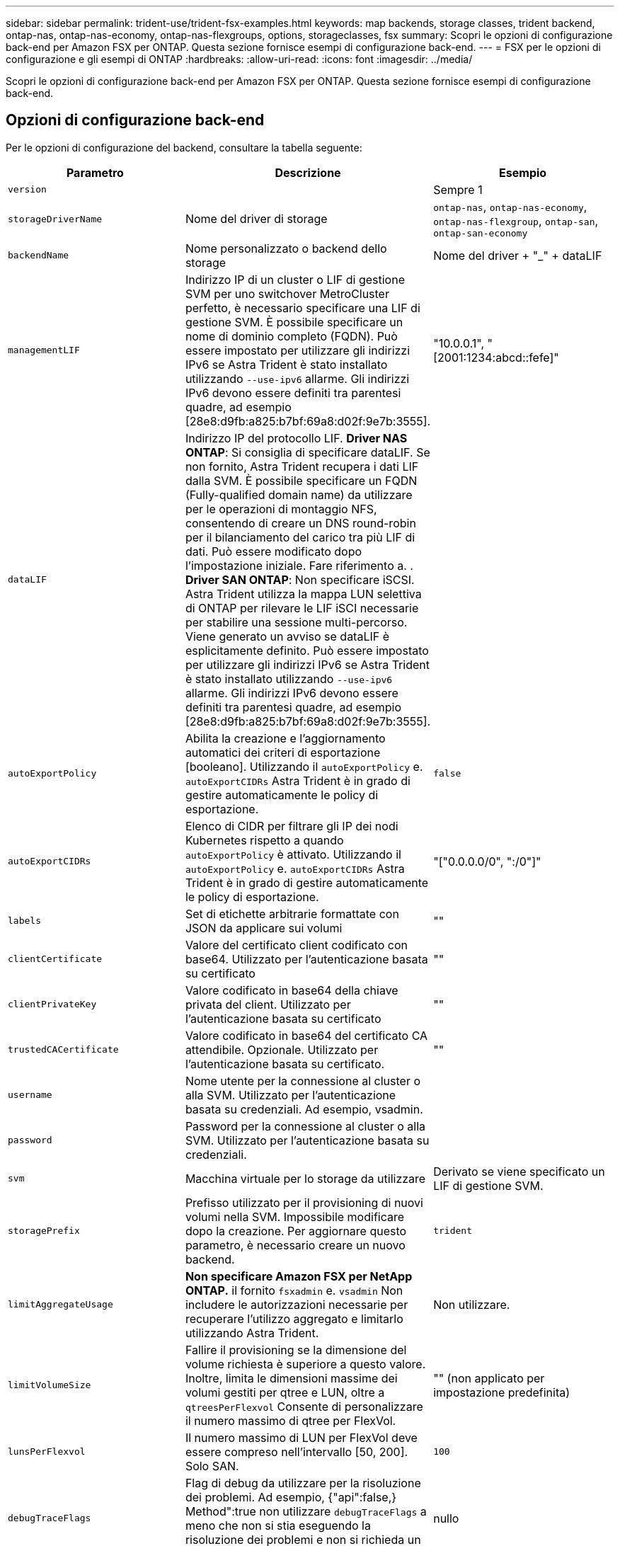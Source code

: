 ---
sidebar: sidebar 
permalink: trident-use/trident-fsx-examples.html 
keywords: map backends, storage classes, trident backend, ontap-nas, ontap-nas-economy, ontap-nas-flexgroups, options, storageclasses, fsx 
summary: Scopri le opzioni di configurazione back-end per Amazon FSX per ONTAP. Questa sezione fornisce esempi di configurazione back-end. 
---
= FSX per le opzioni di configurazione e gli esempi di ONTAP
:hardbreaks:
:allow-uri-read: 
:icons: font
:imagesdir: ../media/


[role="lead"]
Scopri le opzioni di configurazione back-end per Amazon FSX per ONTAP. Questa sezione fornisce esempi di configurazione back-end.



== Opzioni di configurazione back-end

Per le opzioni di configurazione del backend, consultare la tabella seguente:

[cols="3"]
|===
| Parametro | Descrizione | Esempio 


| `version` |  | Sempre 1 


| `storageDriverName` | Nome del driver di storage | `ontap-nas`, `ontap-nas-economy`, `ontap-nas-flexgroup`, `ontap-san`, `ontap-san-economy` 


| `backendName` | Nome personalizzato o backend dello storage | Nome del driver + "_" + dataLIF 


| `managementLIF` | Indirizzo IP di un cluster o LIF di gestione SVM per uno switchover MetroCluster perfetto, è necessario specificare una LIF di gestione SVM. È possibile specificare un nome di dominio completo (FQDN). Può essere impostato per utilizzare gli indirizzi IPv6 se Astra Trident è stato installato utilizzando `--use-ipv6` allarme. Gli indirizzi IPv6 devono essere definiti tra parentesi quadre, ad esempio [28e8:d9fb:a825:b7bf:69a8:d02f:9e7b:3555]. | "10.0.0.1", "[2001:1234:abcd::fefe]" 


| `dataLIF` | Indirizzo IP del protocollo LIF. *Driver NAS ONTAP*: Si consiglia di specificare dataLIF. Se non fornito, Astra Trident recupera i dati LIF dalla SVM. È possibile specificare un FQDN (Fully-qualified domain name) da utilizzare per le operazioni di montaggio NFS, consentendo di creare un DNS round-robin per il bilanciamento del carico tra più LIF di dati. Può essere modificato dopo l'impostazione iniziale. Fare riferimento a. . *Driver SAN ONTAP*: Non specificare iSCSI. Astra Trident utilizza la mappa LUN selettiva di ONTAP per rilevare le LIF iSCI necessarie per stabilire una sessione multi-percorso. Viene generato un avviso se dataLIF è esplicitamente definito. Può essere impostato per utilizzare gli indirizzi IPv6 se Astra Trident è stato installato utilizzando `--use-ipv6` allarme. Gli indirizzi IPv6 devono essere definiti tra parentesi quadre, ad esempio [28e8:d9fb:a825:b7bf:69a8:d02f:9e7b:3555]. |  


| `autoExportPolicy` | Abilita la creazione e l'aggiornamento automatici dei criteri di esportazione [booleano]. Utilizzando il `autoExportPolicy` e. `autoExportCIDRs` Astra Trident è in grado di gestire automaticamente le policy di esportazione. | `false` 


| `autoExportCIDRs` | Elenco di CIDR per filtrare gli IP dei nodi Kubernetes rispetto a quando `autoExportPolicy` è attivato. Utilizzando il `autoExportPolicy` e. `autoExportCIDRs` Astra Trident è in grado di gestire automaticamente le policy di esportazione. | "["0.0.0.0/0", ":/0"]" 


| `labels` | Set di etichette arbitrarie formattate con JSON da applicare sui volumi | "" 


| `clientCertificate` | Valore del certificato client codificato con base64. Utilizzato per l'autenticazione basata su certificato | "" 


| `clientPrivateKey` | Valore codificato in base64 della chiave privata del client. Utilizzato per l'autenticazione basata su certificato | "" 


| `trustedCACertificate` | Valore codificato in base64 del certificato CA attendibile. Opzionale. Utilizzato per l'autenticazione basata su certificato. | "" 


| `username` | Nome utente per la connessione al cluster o alla SVM. Utilizzato per l'autenticazione basata su credenziali. Ad esempio, vsadmin. |  


| `password` | Password per la connessione al cluster o alla SVM. Utilizzato per l'autenticazione basata su credenziali. |  


| `svm` | Macchina virtuale per lo storage da utilizzare | Derivato se viene specificato un LIF di gestione SVM. 


| `storagePrefix` | Prefisso utilizzato per il provisioning di nuovi volumi nella SVM. Impossibile modificare dopo la creazione. Per aggiornare questo parametro, è necessario creare un nuovo backend. | `trident` 


| `limitAggregateUsage` | *Non specificare Amazon FSX per NetApp ONTAP.* il fornito `fsxadmin` e. `vsadmin` Non includere le autorizzazioni necessarie per recuperare l'utilizzo aggregato e limitarlo utilizzando Astra Trident. | Non utilizzare. 


| `limitVolumeSize` | Fallire il provisioning se la dimensione del volume richiesta è superiore a questo valore. Inoltre, limita le dimensioni massime dei volumi gestiti per qtree e LUN, oltre a `qtreesPerFlexvol` Consente di personalizzare il numero massimo di qtree per FlexVol. | "" (non applicato per impostazione predefinita) 


| `lunsPerFlexvol` | Il numero massimo di LUN per FlexVol deve essere compreso nell'intervallo [50, 200]. Solo SAN. | `100` 


| `debugTraceFlags` | Flag di debug da utilizzare per la risoluzione dei problemi. Ad esempio, {"api":false,} Method":true non utilizzare `debugTraceFlags` a meno che non si stia eseguendo la risoluzione dei problemi e non si richieda un dump dettagliato del log. | nullo 


| `nfsMountOptions` | Elenco separato da virgole delle opzioni di montaggio NFS. Le opzioni di montaggio per i volumi persistenti di Kubernetes sono normalmente specificate nelle classi di storage, ma se non sono specificate opzioni di montaggio in una classe di storage, Astra Trident tornerà a utilizzare le opzioni di montaggio specificate nel file di configurazione del backend di storage. Se non sono specificate opzioni di montaggio nella classe di storage o nel file di configurazione, Astra Trident non imposta alcuna opzione di montaggio su un volume persistente associato. | "" 


| `nasType` | Configurare la creazione di volumi NFS o SMB. Le opzioni sono `nfs`, `smb`o nullo. *Deve essere impostato su `smb` Per i volumi SMB.* l'impostazione su Null imposta come predefinita i volumi NFS. | `nfs` 


| `qtreesPerFlexvol` | Qtree massimi per FlexVol, devono essere compresi nell'intervallo [50, 300] | `200` 


| `smbShare` | È possibile specificare il nome della condivisione SMB creata utilizzando la console di gestione Microsoft Shared Folder o specificare un nome di condivisione per consentire ad Astra Trident di creare la condivisione SMB. In alternativa, è possibile lasciare vuoto il parametro per impedire l'accesso condiviso ai volumi. | `smb-share` 


| `useREST` | Parametro booleano per l'utilizzo delle API REST di ONTAP. *Anteprima tecnica*
`useREST` viene fornito come **anteprima tecnica** consigliata per ambienti di test e non per carichi di lavoro di produzione. Quando è impostato su `true`, Astra Trident utilizzerà le API REST di ONTAP per comunicare con il backend. Questa funzione richiede ONTAP 9.11.1 e versioni successive. Inoltre, il ruolo di accesso ONTAP utilizzato deve avere accesso a. `ontap` applicazione. Ciò è soddisfatto dal predefinito `vsadmin` e. `cluster-admin` ruoli. | `false` 
|===


=== Aggiornare `dataLIF` dopo la configurazione iniziale

È possibile modificare la LIF dei dati dopo la configurazione iniziale eseguendo il seguente comando per fornire al nuovo file JSON di back-end i dati aggiornati LIF.

[listing]
----
tridentctl update backend <backend-name> -f <path-to-backend-json-file-with-updated-dataLIF>
----

NOTE: Se i PVC sono collegati a uno o più pod, è necessario abbassare tutti i pod corrispondenti e riportarli di nuovo in alto per rendere effettiva la nuova LIF dei dati.



== Opzioni di configurazione back-end per il provisioning dei volumi

È possibile controllare il provisioning predefinito utilizzando queste opzioni in `defaults` della configurazione. Per un esempio, vedere gli esempi di configurazione riportati di seguito.

[cols="3"]
|===
| Parametro | Descrizione | Predefinito 


| `spaceAllocation` | Allocazione dello spazio per LUN | `true` 


| `spaceReserve` | Modalità di riserva dello spazio; "nessuno" (sottile) o "volume" (spesso) | `none` 


| `snapshotPolicy` | Policy di Snapshot da utilizzare | `none` 


| `qosPolicy` | Gruppo di criteri QoS da assegnare per i volumi creati. Scegliere una delle opzioni qosPolicy o adaptiveQosPolicy per pool di storage o backend. L'utilizzo di gruppi di policy QoS con Astra Trident richiede ONTAP 9.8 o versione successiva. Si consiglia di utilizzare un gruppo di policy QoS non condiviso e di assicurarsi che il gruppo di policy venga applicato a ciascun componente singolarmente. Un gruppo di policy QoS condiviso applicherà il limite massimo per il throughput totale di tutti i carichi di lavoro. | "" 


| `adaptiveQosPolicy` | Gruppo di criteri QoS adattivi da assegnare per i volumi creati. Scegliere una delle opzioni qosPolicy o adaptiveQosPolicy per pool di storage o backend. Non supportato da ontap-nas-Economy. | "" 


| `snapshotReserve` | Percentuale di volume riservato agli snapshot "0" | Se `snapshotPolicy` è `none`, `else` "" 


| `splitOnClone` | Separare un clone dal suo padre al momento della creazione | `false` 


| `encryption` | Abilitare NetApp Volume Encryption (NVE) sul nuovo volume; il valore predefinito è `false`. NVE deve essere concesso in licenza e abilitato sul cluster per utilizzare questa opzione. Se NAE è attivato sul backend, tutti i volumi forniti in Astra Trident saranno abilitati per NAE. Per ulteriori informazioni, fare riferimento a: link:../trident-reco/security-reco.html["Come funziona Astra Trident con NVE e NAE"]. | `false` 


| `luksEncryption` | Attivare la crittografia LUKS. Fare riferimento a. link:../trident-reco/security-reco.html#Use-Linux-Unified-Key-Setup-(LUKS)["Utilizzo di Linux Unified Key Setup (LUKS)"]. Solo SAN. | "" 


| `tieringPolicy` | Policy di tiering da utilizzare	`none` | `snapshot-only` Per la configurazione SVM-DR precedente a ONTAP 9.5 


| `unixPermissions` | Per i nuovi volumi. *Lasciare vuoto per i volumi SMB.* | "" 


| `securityStyle` | Stile di sicurezza per nuovi volumi. Supporto di NFS `mixed` e. `unix` stili di sicurezza. Supporto SMB `mixed` e. `ntfs` stili di sicurezza. | Il valore predefinito di NFS è `unix`. Il valore predefinito di SMB è `ntfs`. 
|===


== Esempio

Utilizzo di `nasType`, `node-stage-secret-name`, e. `node-stage-secret-namespace`, È possibile specificare un volume SMB e fornire le credenziali Active Directory richieste. I volumi SMB sono supportati utilizzando `ontap-nas` solo driver.

[listing]
----
apiVersion: storage.k8s.io/v1
kind: StorageClass
metadata:
  name: nas-smb-sc
provisioner: csi.trident.netapp.io
parameters:
  backendType: "ontap-nas"
  trident.netapp.io/nasType: "smb"
  csi.storage.k8s.io/node-stage-secret-name: "smbcreds"
  csi.storage.k8s.io/node-stage-secret-namespace: "default"
----